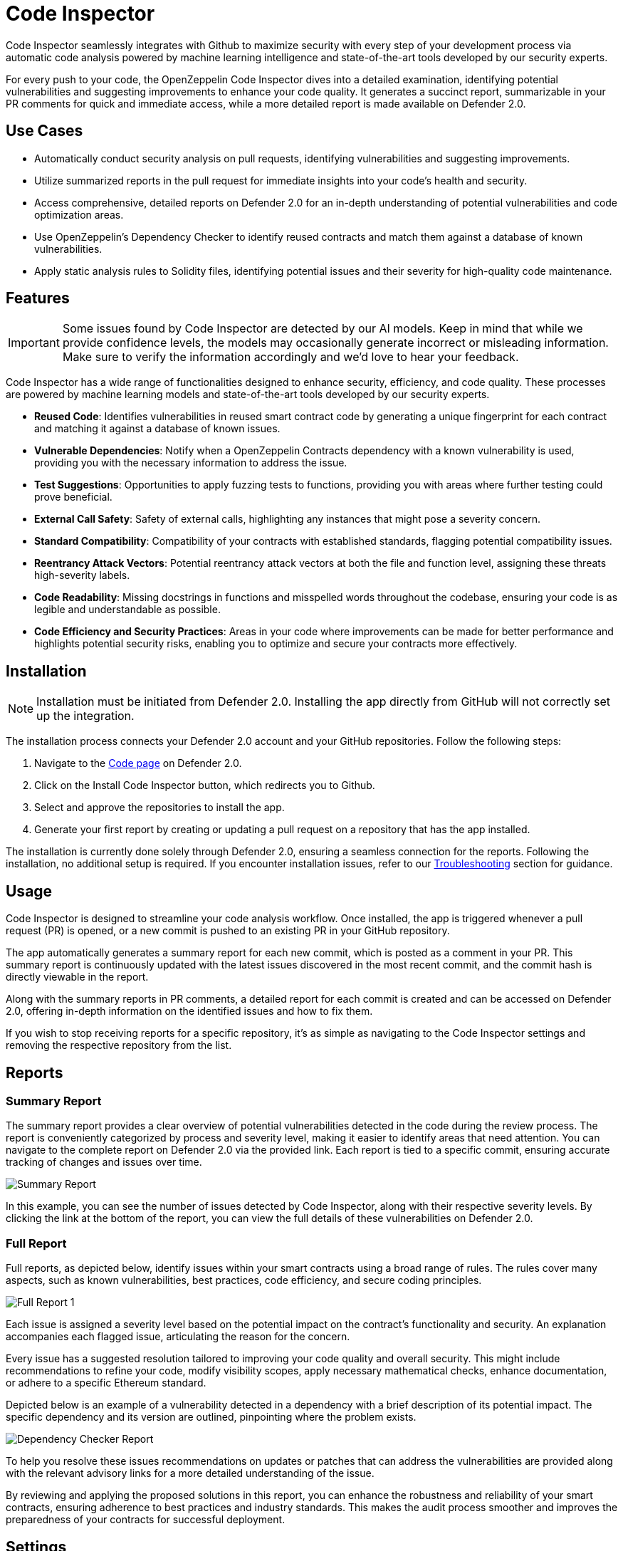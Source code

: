 [[code-inspector]]
= Code Inspector

Code Inspector seamlessly integrates with Github to maximize security with every step of your development process via automatic code analysis powered by machine learning intelligence and state-of-the-art tools developed by our security experts.

For every push to your code, the OpenZeppelin Code Inspector dives into a detailed examination, identifying potential vulnerabilities and suggesting improvements to enhance your code quality. It generates a succinct report, summarizable in your PR comments for quick and immediate access, while a more detailed report is made available on Defender 2.0.
 
[[use-cases]]
== Use Cases

* Automatically conduct security analysis on pull requests, identifying vulnerabilities and suggesting improvements.
* Utilize summarized reports in the pull request for immediate insights into your code's health and security.
* Access comprehensive, detailed reports on Defender 2.0 for an in-depth understanding of potential vulnerabilities and code optimization areas.
* Use OpenZeppelin's Dependency Checker to identify reused contracts and match them against a database of known vulnerabilities.
* Apply static analysis rules to Solidity files, identifying potential issues and their severity for high-quality code maintenance.

[[features]]
== Features

[IMPORTANT]
Some issues found by Code Inspector are detected by our AI models. Keep in mind that while we provide confidence levels, the models may occasionally generate incorrect or misleading information. Make sure to verify the information accordingly and we'd love to hear your feedback.

Code Inspector has a wide range of functionalities designed to enhance security, efficiency, and code quality. These processes are powered by machine learning models and state-of-the-art tools developed by our security experts.

* *Reused Code*: Identifies vulnerabilities in reused smart contract code by generating a unique fingerprint for each contract and matching it against a database of known issues.
* *Vulnerable Dependencies*: Notify when a OpenZeppelin Contracts dependency with a known vulnerability is used, providing you with the necessary information to address the issue.
* *Test Suggestions*: Opportunities to apply fuzzing tests to functions, providing you with areas where further testing could prove beneficial.
* *External Call Safety*: Safety of external calls, highlighting any instances that might pose a severity concern.
* *Standard Compatibility*: Compatibility of your contracts with established standards, flagging potential compatibility issues.
* *Reentrancy Attack Vectors*: Potential reentrancy attack vectors at both the file and function level, assigning these threats high-severity labels.
* *Code Readability*: Missing docstrings in functions and misspelled words throughout the codebase, ensuring your code is as legible and understandable as possible.
* *Code Efficiency and Security Practices*: Areas in your code where improvements can be made for better performance and highlights potential security risks, enabling you to optimize and secure your contracts more effectively.


[[installation]]
== Installation

[NOTE]
Installation must be initiated from Defender 2.0. Installing the app directly from GitHub will not correctly set up the integration.

The installation process connects your Defender 2.0 account and your GitHub repositories. Follow the following steps:

. Navigate to the https://defender.openzeppelin.com/v2/#/code[Code page, window=_blank] on Defender 2.0.
. Click on the Install Code Inspector button, which redirects you to Github.
. Select and approve the repositories to install the app.
. Generate your first report by creating or updating a pull request on a repository that has the app installed.

The installation is currently done solely through Defender 2.0, ensuring a seamless connection for the reports. Following the installation, no additional setup is required. If you encounter installation issues, refer to our <<installation-issues,Troubleshooting>> section for guidance.

[[usage]]
== Usage

Code Inspector is designed to streamline your code analysis workflow. Once installed, the app is triggered whenever a pull request (PR) is opened, or a new commit is pushed to an existing PR in your GitHub repository. 

The app automatically generates a summary report for each new commit, which is posted as a comment in your PR. This summary report is continuously updated with the latest issues discovered in the most recent commit, and the commit hash is directly viewable in the report.

Along with the summary reports in PR comments, a detailed report for each commit is created and can be accessed on Defender 2.0, offering in-depth information on the identified issues and how to fix them.

If you wish to stop receiving reports for a specific repository, it's as simple as navigating to the Code Inspector settings and removing the respective repository from the list.

[[reports]]
== Reports

[[summary]]
=== Summary Report

The summary report provides a clear overview of potential vulnerabilities detected in the code during the review process. The report is conveniently categorized by process and severity level, making it easier to identify areas that need attention. You can navigate to the complete report on Defender 2.0 via the provided link. Each report is tied to a specific commit, ensuring accurate tracking of changes and issues over time.
 
image::code-report-summary.png[Summary Report]

In this example, you can see the number of issues detected by Code Inspector, along with their respective severity levels. By clicking the link at the bottom of the report, you can view the full details of these vulnerabilities on Defender 2.0.

[[full]]
=== Full Report

Full reports, as depicted below, identify issues within your smart contracts using a broad range of rules. The rules cover many aspects, such as known vulnerabilities, best practices, code efficiency, and secure coding principles.

image::contract-inspector-detailed-report.png[Full Report 1]

Each issue is assigned a severity level based on the potential impact on the contract's functionality and security. An explanation accompanies each flagged issue, articulating the reason for the concern.

Every issue has a suggested resolution tailored to improving your code quality and overall security. This might include recommendations to refine your code, modify visibility scopes, apply necessary mathematical checks, enhance documentation, or adhere to a specific Ethereum standard.

Depicted below is an example of a vulnerability detected in a dependency with a brief description of its potential impact. The specific dependency and its version are outlined, pinpointing where the problem exists. 

image::dependency-checker-detailed-report.png[Dependency Checker Report]

To help you resolve these issues recommendations on updates or patches that can address the vulnerabilities are provided along with the relevant advisory links for a more detailed understanding of the issue.

By reviewing and applying the proposed solutions in this report, you can enhance the robustness and reliability of your smart contracts, ensuring adherence to best practices and industry standards. This makes the audit process smoother and improves the preparedness of your contracts for successful deployment.


[[settings]]
== Settings

The Settings page allows you to manage the permissions and access level of the Code Inspector.

In the Repositories tab, you can view all the repositories where the app is currently installed, helping you track where the app is actively conducting code analysis. If you need to make changes to the repositories that the app has access to, a convenient link takes you directly to the GitHub settings page of the app, facilitating effortless repository management.

image::code-settings-repositories.png[Code Repositories Settings]

In the Advanced tab, you can globally suspend or uninstall the app, giving you complete control over its operation within your projects.

image::code-settings-advanced.png[Code Advanced Settings]

[[troubleshooting]]
== Troubleshooting

[[installation-issues]]
=== Installation Issues

* *Installing the app outside Defender 2.0*: Code Inspector must be installed via Defender 2.0. If you attempt to install it from elsewhere, the installation will not succeed. Ensure you're logged in to your OpenZeppelin account and navigate to Code Inspector from Defender 2.0 for a successful installation.

* *Code Inspector Access*: Access to Code Inspector is required for a successful installation. If you find that you don't have access and you think this is a mistake, contact OpenZeppelin support to get the necessary permissions.